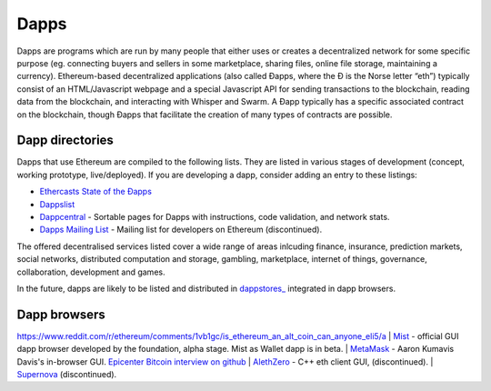 ********************************************************************************
Dapps
********************************************************************************
Dapps are programs which are run by many people that either uses or creates a decentralized network for some specific purpose (eg. connecting buyers and sellers in some marketplace, sharing files, online file storage, maintaining a currency). Ethereum-based decentralized applications (also called Đapps, where the Đ is the Norse letter “eth”) typically consist of an HTML/Javascript webpage and a special Javascript API for sending transactions to the blockchain, reading data from the blockchain, and interacting with Whisper and Swarm. A Đapp typically has a specific associated contract on the blockchain, though Đapps that facilitate the creation of many types of contracts are possible.

Dapp directories
====================================

Dapps that use Ethereum are compiled to the following lists. They are listed in various stages of development (concept, working prototype, live/deployed). If you are developing a dapp, consider adding an entry to these listings:

* `Ethercasts State of the Ðapps <http://dapps.ethercasts.com/>`_
* `Dappslist <https://dappslist.com/>`_
* `Dappcentral <http://dappcentral.io/>`_ - Sortable pages for Dapps with instructions, code validation, and network stats.
* `Dapps Mailing List <http://dapplist.net/>`_ - Mailing list for developers on Ethereum (discontinued).

The offered decentralised services listed cover a wide range of areas inlcuding finance, insurance, prediction markets, social networks, distributed computation and storage, gambling, marketplace, internet of things, governance, collaboration, development and games.

In the future, dapps are likely to be listed and distributed in `dappstores_ <http://dappstore.io/>`_ integrated in dapp browsers.

Dapp browsers
===========================
https://www.reddit.com/r/ethereum/comments/1vb1gc/is_ethereum_an_alt_coin_can_anyone_eli5/a
| `Mist <https://github.com/ethereum/mist>`_ - official GUI dapp browser developed by the foundation, alpha stage. Mist as Wallet dapp is in beta.
| `MetaMask <https://metamask.io/>`_ - Aaron Kumavis Davis's in-browser GUI. `Epicenter Bitcoin interview on github <https://www.reddit.com/r/ethereum/comments/3x97rg/aaron_davis_explains_the_differences_between/>`_
| `AlethZero <https://github.com/ethereum/alethzero>`_ - C++ eth client GUI, (discontinued).
| `Supernova <http://www.supernove.cc>`_ (discontinued).
